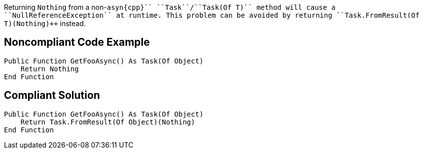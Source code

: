 Returning ``++Nothing++`` from a non-``++asyn{cpp}`` ``++Task++``/``++Task(Of T)++`` method will cause a ``++NullReferenceException++`` at runtime. This problem can be avoided by returning ``++Task.FromResult(Of T)(Nothing)++`` instead.

== Noncompliant Code Example

----
Public Function GetFooAsync() As Task(Of Object)
    Return Nothing
End Function
----

== Compliant Solution

----
Public Function GetFooAsync() As Task(Of Object)
    Return Task.FromResult(Of Object)(Nothing)
End Function
----
